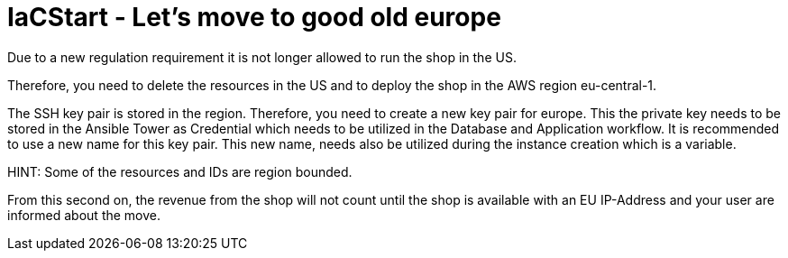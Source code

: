 = IaCStart - Let's move to good old europe

Due to a new regulation requirement it is not longer allowed to run the shop in the US. 

Therefore, you need to delete the resources in the US and to deploy the shop in the AWS region eu-central-1.

The SSH key pair is stored in the region. Therefore, you need to create a new key pair for europe. This the private key needs to be stored in the Ansible Tower as Credential which needs to be utilized in the Database and Application workflow. 
It is recommended to use a new name for this key pair. This new name, needs also be utilized during the instance creation which is a variable.

HINT: Some of the resources and IDs are region bounded.

From this second on, the revenue from the shop will not count until the shop is available with an EU IP-Address and your user are informed about the move. 
